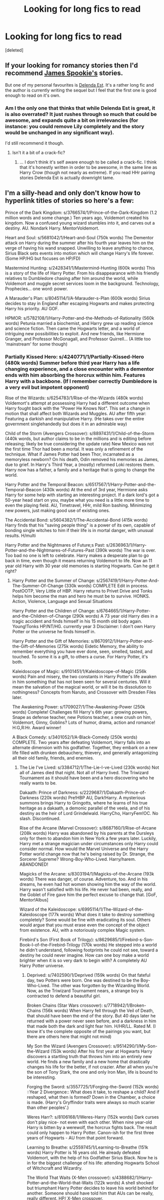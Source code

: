 #+TITLE: Looking for long fics to read

* Looking for long fics to read
:PROPERTIES:
:Score: 5
:DateUnix: 1409012951.0
:DateShort: 2014-Aug-26
:FlairText: Request
:END:
[deleted]


** If your looking for romancy stories then I'd recommend [[https://www.fanfiction.net/u/649126/James-Spookie][James Spookie's]] stories.

But one of my personal favourites is [[https://www.fanfiction.net/s/5511855/1/Delenda-Est][Delenda Est]]. It's a rather long fic and the author is currently writing the sequel but I feel that the first one is good enough to read on it's own.
:PROPERTIES:
:Author: 549632
:Score: 5
:DateUnix: 1409013506.0
:DateShort: 2014-Aug-26
:END:

*** Am I the only one that thinks that while Delenda Est is great, it is also overrated? It just rushes through so much that could be awesome, and expands quite a bit on irrelevancies (for instance: you could remove Lily completely and the story would be unchanged in any significant way).

I'd still recommend it though.
:PROPERTIES:
:Author: Mu-Nition
:Score: 4
:DateUnix: 1409077440.0
:DateShort: 2014-Aug-26
:END:

**** Isn't it a bit of a crack-fic?
:PROPERTIES:
:Author: LeLapinBlanc
:Score: 1
:DateUnix: 1409331815.0
:DateShort: 2014-Aug-29
:END:

***** ... I don't think it's self aware enough to be called a crack-fic. I think that it's honestly written in order to be awesome, in the same line as Harry Crow (though not nearly as extreme). If you read HHr pairing stories Delenda Est is actually downright tame.
:PROPERTIES:
:Author: Mu-Nition
:Score: 0
:DateUnix: 1409387145.0
:DateShort: 2014-Aug-30
:END:


** I'm a silly-head and only don't know how to hyperlink titles of stories so here's a few:

Prince of the Dark Kingdom: s/3766574/1/Prince-of-the-Dark-Kingdom (1.2 million words and some change.) Ten years ago, Voldemort created his kingdom. Now a confused young wizard stumbles into it, and carves out a destiny. AU. Nondark Harry. MentorVoldemort.

Heart and Soul: s/5681042/1/Heart-and-Soul (750k words) The Dementor attack on Harry during the summer after his fourth year leaves him on the verge of having his wand snapped. Unwilling to leave anything to chance, Sirius Black sets events into motion which will change Harry's life forever. (Some HP/HG but focuses on HP/FD)

Mastermind Hunting: s/2428341/1/Mastermind-Hunting (600k words) This is a story of the life of Harry Potter. From his disappearance with his friendly relatives to Dumbledore chasing after him around the world, while Voldemort and muggle secret services loom in the background. Technology, Prophecies... one word: power.

A Marauder's Plan: s/8045114/1/A-Marauder-s-Plan (600k words) Sirius decides to stay in England after escaping Hogwarts and makes protecting Harry his priority. AU GOF.

HPMOR: s/5782108/1/Harry-Potter-and-the-Methods-of-Rationality (560k words) Petunia married a biochemist, and Harry grew up reading science and science fiction. Then came the Hogwarts letter, and a world of intriguing new possibilities to exploit. And new friends, like Hermione Granger, and Professor McGonagall, and Professor Quirrell... (A little too 'mainstream' for some though)
:PROPERTIES:
:Author: snickerslv100
:Score: 3
:DateUnix: 1409367139.0
:DateShort: 2014-Aug-30
:END:

*** Partially Kissed Hero: s/4240771/1/Partially-Kissed-Hero (480k words) Summer before third year Harry has a life changing experience, and a close encounter with a dementor ends with him absorbing the horcrux within him. Features Harry with a backbone. (If I remember correctly Dumbledore is a very evil but impotent opponent)

Rise of the Wizards: s/6254783/1/Rise-of-the-Wizards (480k words) Voldemort's attempt at possessing Harry had a different outcome when Harry fought back with the "Power He Knows Not". This set a change in motion that shall affect both Wizards and Muggles. AU after fifth year: Featuring a darkish and manipulative Harry. (He takes over the entire government singlehandedly but does it in an admirable way)

Child of the Storm (Avengers Crossover): s/8897431/1/Child-of-the-Storm (440k words, but author claims to be in the millions and is editing before releasing; likely be true considering the update rate) New Mexico was not the first time Thor had been a mortal. It was only a refinement of the technique. What if James Potter had been Thor, incarnated as a memoryless newborn? On his death, Odin removed his memories as James, due to grief. In Harry's Third Year, a (mostly) reformed Loki restores them. Harry now has a father, a family and a heritage that is going to change the world.

Harry Potter and the Temporal Beacon: s/6517567/1/Harry-Potter-and-the-Temporal-Beacon (430k words) At the end of 3rd year, Hermione asks Harry for some help with starting an interesting project. If a dark lord's got a 50-year head start on you, maybe what you need is a little more time to even the playing field. AU, Timetravel, HHr, mild Ron bashing. Minimizing new powers, just making good use of existing ones.

The Accidental Bond: s/5604382/1/The-Accidental-Bond (415k words) Harry finds that his "saving people thing" is a power of its own, capable of bonding single witches to him if their life is in mortal danger, with unusual results. H/multi

Harry Potter and the Nightmares of Future;s Past: s/2636963/1/Harry-Potter-and-the-Nightmares-of-Futures-Past (390k words) The war is over. Too bad no one is left to celebrate. Harry makes a desperate plan to go back in time, even though it means returning Voldemort to life. Now an 11 year old Harry with 30 year old memories is starting Hogwarts. Can he get it right?
:PROPERTIES:
:Author: snickerslv100
:Score: 1
:DateUnix: 1409367163.0
:DateShort: 2014-Aug-30
:END:

**** Harry Potter and the Summer of Change: s/2567419/1/Harry-Potter-And-The-Summer-Of-Change (330k words) COMPLETE Edit in process. PostOOTP, Very Little of HBP. Harry returns to Privet Drive and Tonks helps him become the man and hero he must be to survive. HONKS. Action, Violence, Language and Sexual Situations

Harry Potter and the Children of Change: s/6764665/1/Harry-Potter-and-the-Children-of-Change (290k words) A 73 year old Harry dies in a tragic accident and finds himself in his 15 month old body again. Young!Tonks HP/NT/HG. currently year 3 Disclaimer: I don't own Harry Potter or the universe he finds himself in.

Harry Potter and the Gift of Memories: s/8670912/1/Harry-Potter-and-the-Gift-of-Memories (275k words) Eidetic Memory, the ability to remember everything you have ever done, seen, smelled, tasted, and touched. To some it is a gift, to others a curse. For Harry Potter, it's both.

Kaleidoscope of Magic: s/9101451/1/Kaleidoscope-of-Magic (256k words) Pain and misery, the two constants in Harry Potter's life awaken in him something that has not been seen for several centuries. Will it mean the salvation of the magical world, or will it be its dissolution to nothingness? Concepts from Naruto, and Crossover with Dresden Files later.

The Awakening Power: s/1709027/1/The-Awakening-Power (250k words) Complete! Challenges fill Harry's 6th year: growing powers, Snape as defense teacher, new Potions teacher, a new crush on him, Voldemort, Ginny, Goblins? Lots of humor, drama, action and romance! H:G,R:Hr. Award winner!

A Black Comedy: s/3401052/1/A-Black-Comedy (250k words) COMPLETE. Two years after defeating Voldemort, Harry falls into an alternate dimension with his godfather. Together, they embark on a new life filled with drunken debauchery, thievery, and generally antagonizing all their old family, friends, and enemies.
:PROPERTIES:
:Author: snickerslv100
:Score: 2
:DateUnix: 1409367192.0
:DateShort: 2014-Aug-30
:END:

***** The Lie I've Lived: s/3384712/1/The-Lie-I-ve-Lived (230k words) Not all of James died that night. Not all of Harry lived. The Triwizard Tournament as it should have been and a hero discovering who he really wants to be.

Dakaath: Prince of Darkness: s/2229687/1/Dakaath-Prince-of-Darkness (220k words) Pre!HBP AU, Dark!Harry. A mysterious summons brings Harry to Gringotts, where he learns of his true heritage as a dakaath, a demonic parallel of the veela, and of his destiny as the heir of Lord Grindelwald. HarryCho, HarryFem!OC. No slash. Discontinued.

Rise of the Arcane (Marvel Crossover): s/8687160/1/Rise-of-Arcane (208k words) Harry was abandoned by his parents at the Dursleys only for them to abandon him in New York a few years later. Luckily, Harry met a strange magician under circumstances only Harry could consider normal. How would the Marvel Universe and the Harry Potter world change now that he's being raised by Dr. Strange, the Sorcerer Supreme? Wrong-Boy-Who-Lived. Harry/harem. ABANDONED!

Magicks of the Arcane: s/8303194/1/Magicks-of-the-Arcane (193k words) There was danger, of course. Adventure, too. And in his dreams, he even had hot women showing him the way of the world. Harry wasn't satisfied with his life. He never had been, really, and the Goblet of Fire gave him the perfect excuse to change that. [GoF, Mentor!Albus]

Wizard of the Kaleidoscope: s/6995114/1/The-Wizard-of-the-Kaleidoscope (177k words) What does it take to destroy something completely? Some would be fine with eradicating its soul. Others would argue that you must erase even the concept of the object from existence. AU, with a notoriously complex Magic system.

Firebird's Son (First Book of Trilogy): s/8629685/1/Firebird-s-Son-Book-I-of-the-Firebird-Trilogy (170k words) He stepped into a world he didn't understand, following footprints he could not see, toward a destiny he could never imagine. How can one boy make a world brighter when it is so very dark to begin with? A completely AU Harry Potter universe.
:PROPERTIES:
:Author: snickerslv100
:Score: 1
:DateUnix: 1409367214.0
:DateShort: 2014-Aug-30
:END:

****** Deprived: s/7402590/1/Deprived (159k words) On that fateful day, two Potters were born. One was destined to be the Boy-Who-Lived. The other was forgotten by the Wizarding World. Now, as the Triwizard Tournament nears, a strange boy is contracted to defend a beautiful girl.

Broken Chains (Star Wars crossover): s/7718942/1/Broken-Chains (156k words) When Harry fell through the Veil of Death, that should have been the end of the story. But 40 days later he returned with a power never seen before, and a darkness in him that made both the dark and light fear him. H/HR/LL. Rated M. (I know it's the complete opposite of the pairings you want, but there are others here that might not mind)

My Son the Wizard (Avengers Crossover): s/9514290/1/My-Son-the-Wizard (153k words) After his first year at Hogwarts Harry discovers a startling truth that throws him into an entirely new world. He finds a new family and a new home that drastically changes his life for the better, if not crazier. After all when you're the son of Tony Stark, the one and only Iron Man, life is bound to be interesting.

Forging the Sword: s/3557725/1/Forging-the-Sword (152k words) ::Year 2 Divergence:: What does it take, to reshape a child? And if reshaped, what then is formed? Down in the Chamber, a choice is made. (Harry's Gryffindor traits were always so much scarier than other peoples'.)

Weres Harr?: s/8106168/1/Weres-Harry (152k words) Dark curses don't play nice- not even with each other. When nine year-old Harry is bitten by a werewolf, the horcrux fights back. The result could only happen to Harry Potter. Canon-ish for the first three years of Hogwarts - AU from that point forward.

Learning to Breathe: s/2559745/1/Learning-to-Breathe (151k words) Harry Potter is 16 years old. He already defeated Voldemort, with the help of his Godfather Sirius Black. Now he is in for the biggest challenge of his life: attending Hogwarts School of Witchcraft and Wizardry.

The World That Waits (X-Men crossover): s/4388682/1/Harry-Potter-and-the-World-that-Waits (122k words) A shell shocked but triumphant Harry Potter decides to leave his world behind for another. Someone should have told him that AUs can be really, really different. HP/ X-Men crossover.
:PROPERTIES:
:Author: snickerslv100
:Score: 1
:DateUnix: 1409367233.0
:DateShort: 2014-Aug-30
:END:

******* The Finding of Power: s/2332291/1/Harry-Potter-and-the-Finding-of-Power (108k words) Harry Potter's 6th year is unlike anyone ever thought. Harry deals with relationships and his destiny as he unlocks the power within himself.

Retsu's Folly (Bleach Crossover): s/5543906/1/Retsu-s-Folly (100k words) It all goes wrong when Dumbledore gives Harry the choice to go back and fight Voldemort or move on. Harry is taken before he can make that choice and is thrown in an unexpected afterlife. Now he is on a mission to fight his way back to his own world.

I've got several more but most of them I forgot to favorite after I was done reading them :(
:PROPERTIES:
:Author: snickerslv100
:Score: 1
:DateUnix: 1409367250.0
:DateShort: 2014-Aug-30
:END:

******** I have nothing but love for you right now, gonna throw the majority of these onto my kindle.
:PROPERTIES:
:Score: 1
:DateUnix: 1409905471.0
:DateShort: 2014-Sep-05
:END:

********* Thank you :)

Sorry my reply is so late; I have no clue how to set up notifications for email or phone or whatever. I've read a lot more, but for some reason about a year's worth of reading wasn't saved onto my favorites list.
:PROPERTIES:
:Author: snickerslv100
:Score: 1
:DateUnix: 1412123400.0
:DateShort: 2014-Oct-01
:END:


** I'd have to recommend [[https://www.fanfiction.net/s/7413926/1/Chasing-The-Sun][Chasing The Sun]] by Loten.

It got me into Severus/Hermione and has a great plot.
:PROPERTIES:
:Author: cruelkillzone
:Score: 6
:DateUnix: 1409014769.0
:DateShort: 2014-Aug-26
:END:

*** UHG! LOVED this story. It also got me into Severus/Hermione!
:PROPERTIES:
:Author: TrulyOutrageous89
:Score: 4
:DateUnix: 1409039893.0
:DateShort: 2014-Aug-26
:END:


** I will always recommend [[https://www.fanfiction.net/s/3384712/1/The-Lie-I-ve-Lived][The Lie I've Lived]]
:PROPERTIES:
:Score: 2
:DateUnix: 1409029623.0
:DateShort: 2014-Aug-26
:END:


** Is the story you're looking for Eros & Psyche? :) [[https://www.fanfiction.net/s/6200937/1/Eros_Psyche]]
:PROPERTIES:
:Author: liznicter
:Score: 2
:DateUnix: 1409033950.0
:DateShort: 2014-Aug-26
:END:

*** Yup. Thanks. That story was waaaay more graphic than I remember.
:PROPERTIES:
:Author: forcemon
:Score: 1
:DateUnix: 1409060022.0
:DateShort: 2014-Aug-26
:END:


** Have you read Harry Potter and the method of rationality [[http://hpmor.com/]]
:PROPERTIES:
:Score: 0
:DateUnix: 1409341687.0
:DateShort: 2014-Aug-30
:END:


** Another Draco/Harry story that is similar to what you were looking for is [[http://archiveofourown.org/works/344335/chapters/558662][Starts With a Spin.]]
:PROPERTIES:
:Author: Dimplz
:Score: 0
:DateUnix: 1409064385.0
:DateShort: 2014-Aug-26
:END:
